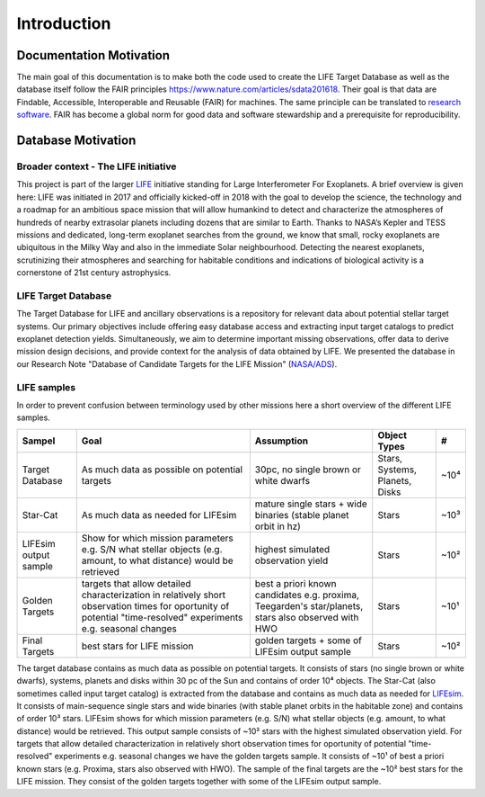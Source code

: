 .. _introduction:

Introduction
============

Documentation Motivation
------------------------

The main goal of this documentation is to make both the code used to create the LIFE Target Database as well as the database itself follow the FAIR principles `<https://www.nature.com/articles/sdata201618>`_. Their goal is that data are Findable, Accessible, Interoperable and Reusable (FAIR) for machines. The same principle can be translated to `research software <https://www.nature.com/articles/s41597-022-01710-x>`_.
FAIR has become a global norm for good data and software stewardship and a prerequisite for reproducibility.

Database Motivation
-------------------

Broader context - The LIFE initiative
^^^^^^^^^^^^^^^^^^^^^^^^^^^^^^^^^^^^^

This project is part of the larger `LIFE <https://life-space-mission.com/>`_ initiative standing for Large Interferometer For Exoplanets. A brief overview is given here: 
LIFE was initiated in 2017 and officially kicked-off in 2018 with the goal to develop the science, the technology and a roadmap for an ambitious space mission that will allow humankind to detect and characterize the atmospheres of hundreds of nearby extrasolar planets including dozens that are similar to Earth. Thanks to NASA’s Kepler and TESS missions and dedicated, long-term exoplanet searches from the ground, we know that small, rocky exoplanets are ubiquitous in the Milky Way and also in the immediate Solar neighbourhood. Detecting the nearest exoplanets, scrutinizing their atmospheres and searching for habitable conditions and indications of biological activity is a cornerstone of 21st century astrophysics.

LIFE Target Database
^^^^^^^^^^^^^^^^^^^^

The Target Database for LIFE and ancillary observations is a repository for relevant data about potential stellar target systems. 
Our primary objectives include offering easy database access and extracting input target catalogs to predict exoplanet detection yields.
Simultaneously, we aim to determine important missing observations, offer data to derive mission design decisions, and provide context for the analysis of data obtained by LIFE. We presented the database in our Research Note "Database of Candidate Targets for the LIFE Mission" (`NASA/ADS <https://ui.adsabs.harvard.edu/abs/2024RNAAS...8..267M/abstract>`_).

LIFE samples
^^^^^^^^^^^^

In order to prevent confusion between terminology used by other missions here a short overview of the different LIFE samples.

+-----------------------+------------------------------------------------------------------------------------------------------------------------------------------------------------------+-----------------------------------------------------------------------------------------------------+--------------------------------+------+
| Sampel                | Goal                                                                                                                                                             | Assumption                                                                                          | Object Types                   | #    |
+=======================+==================================================================================================================================================================+=====================================================================================================+================================+======+
| Target Database       | As much data as possible on potential targets                                                                                                                    | 30pc, no single brown or white dwarfs                                                               | Stars, Systems, Planets, Disks | ~10⁴ |
+-----------------------+------------------------------------------------------------------------------------------------------------------------------------------------------------------+-----------------------------------------------------------------------------------------------------+--------------------------------+------+
| Star-Cat              | As much data as needed for LIFEsim                                                                                                                               | mature single stars + wide binaries (stable planet orbit in hz)                                     | Stars                          | ~10³ |
+-----------------------+------------------------------------------------------------------------------------------------------------------------------------------------------------------+-----------------------------------------------------------------------------------------------------+--------------------------------+------+
| LIFEsim output sample | Show for which mission parameters e.g. S/N what stellar objects (e.g. amount, to what distance) would be retrieved                                               | highest simulated observation yield                                                                 | Stars                          | ~10² |
+-----------------------+------------------------------------------------------------------------------------------------------------------------------------------------------------------+-----------------------------------------------------------------------------------------------------+--------------------------------+------+
| Golden Targets        | targets that allow detailed characterization in relatively short observation times for oportunity of potential "time-resolved" experiments e.g. seasonal changes | best a priori known candidates e.g. proxima, Teegarden's star/planets, stars also observed with HWO | Stars                          | ~10¹ |
+-----------------------+------------------------------------------------------------------------------------------------------------------------------------------------------------------+-----------------------------------------------------------------------------------------------------+--------------------------------+------+
| Final Targets         | best stars for LIFE mission                                                                                                                                      | golden targets + some of LIFEsim output sample                                                      | Stars                          | ~10² |
+-----------------------+------------------------------------------------------------------------------------------------------------------------------------------------------------------+-----------------------------------------------------------------------------------------------------+--------------------------------+------+

The target database contains as much data as possible on potential targets. It consists of stars (no single brown or white dwarfs), systems, planets and disks within 30 pc of the Sun and contains of order 10⁴ objects. The Star-Cat (also sometimes called input target catalog) is extracted from the database and contains as much data as needed for `LIFEsim <https://lifesim.readthedocs.io/en/latest/>`_. It consists of main-sequence single stars and wide binaries (with stable planet orbits in the habitable zone) and contains of order 10³ stars. LIFEsim shows for which mission parameters (e.g. S/N) what stellar objects (e.g. amount, to what distance) would be retrieved. This output sample consists of ~10² stars with the highest simulated observation yield. For targets that allow detailed characterization in relatively short observation times for oportunity of potential "time-resolved" experiments e.g. seasonal changes we have the golden targets sample. It consists of ~10¹ of best a priori known stars (e.g. Proxima, stars also observed with HWO). The sample of the final targets are the ~10² best stars for the LIFE mission. They consist of the golden targets together with some of the LIFEsim output sample.


.. Complementary databases and catalogs: NASA Exoplanet Exploration Program (ExEP) Mission Star List for the HWO (Mamajek & Stapelfeldt 2024). SPORES System Properties & Observational Reconnaissance for Exoplanet Studies (SPORES, Harada et al. 2024). HWO Preliminary Input Catalog (HPIC, Tuchow et al. 2024). Starchive, HOSTS

